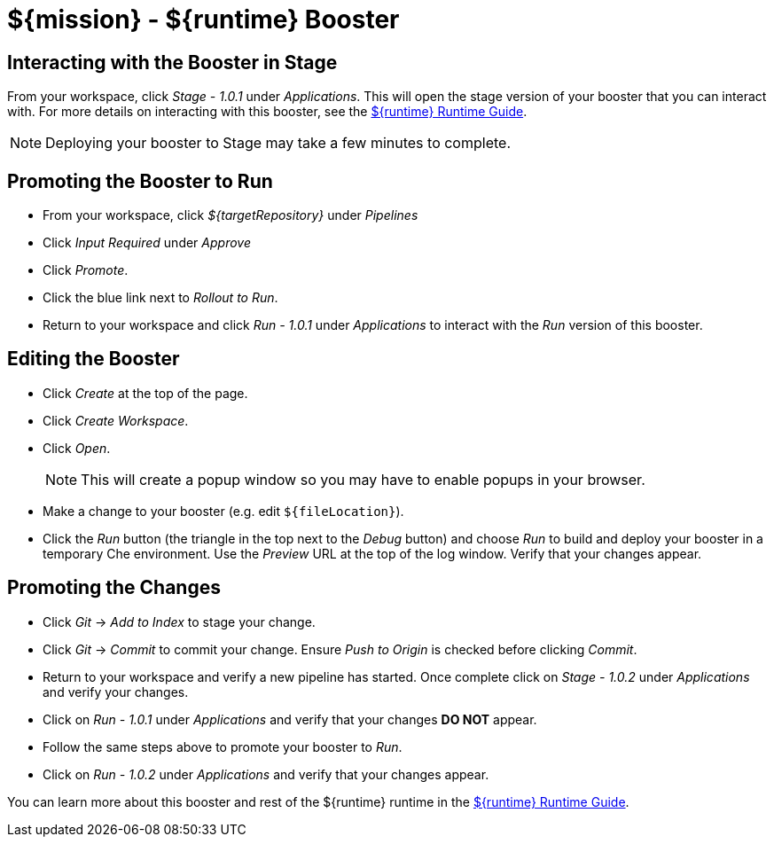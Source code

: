 = ${mission} - ${runtime} Booster

== Interacting with the Booster in Stage
From your workspace, click _Stage - 1.0.1_ under _Applications_. This will open the stage version of your booster that you can interact with. For more details on interacting with this booster, see the link:${guideURL}[${runtime} Runtime Guide].

NOTE: Deploying your booster to Stage may take a few minutes to complete.


== Promoting the Booster to Run
* From your workspace, click _${targetRepository}_ under _Pipelines_
* Click _Input Required_ under _Approve_
* Click _Promote_.
* Click the blue link next to _Rollout to Run_.
* Return to your workspace and click _Run - 1.0.1_ under _Applications_ to interact with the _Run_ version of this booster.

== Editing the Booster
* Click _Create_ at the top of the page.
* Click _Create Workspace_.
* Click _Open_.
+
NOTE: This will create a popup window so you may have to enable popups in your browser.

* Make a change to your booster (e.g. edit `${fileLocation}`).
* Click the _Run_ button (the triangle in the top next to the _Debug_ button) and choose _Run_ to build and deploy your booster in a temporary Che environment. Use the _Preview_ URL at the top of the log window. Verify that your changes appear.

== Promoting the Changes
* Click _Git_ -> _Add to Index_ to stage your change.
* Click _Git_ -> _Commit_ to commit your change. Ensure _Push to Origin_ is checked before clicking _Commit_.
* Return to your workspace and verify a new pipeline has started. Once complete click on _Stage - 1.0.2_ under _Applications_ and verify your changes.
* Click on _Run - 1.0.1_ under _Applications_ and verify that your changes *DO NOT* appear.
* Follow the same steps above to promote your booster to _Run_.
* Click on _Run - 1.0.2_ under _Applications_ and verify that your changes appear.


You can learn more about this booster and rest of the ${runtime} runtime in the link:${guideURL}[${runtime} Runtime Guide].
